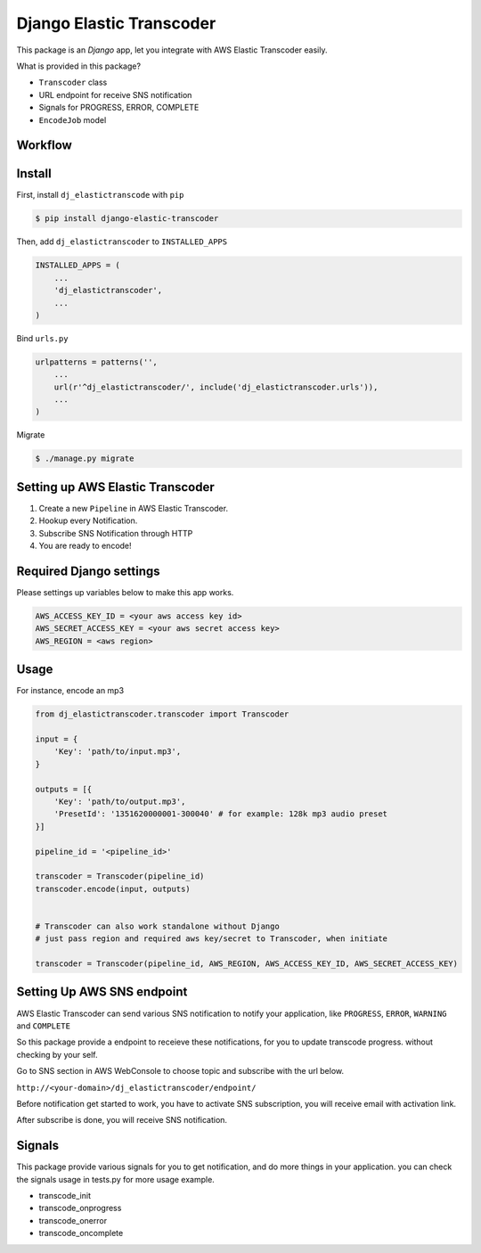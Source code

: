 Django Elastic Transcoder
=========================

|Build Status| |Coverage Status|

This package is an `Django` app, let you integrate with AWS Elastic Transcoder easily.

What is provided in this package?

- ``Transcoder`` class
- URL endpoint for receive SNS notification
- Signals for PROGRESS, ERROR, COMPLETE
- ``EncodeJob`` model

Workflow
-----------

.. image:: docs/images/workflow.jpg


Install
-------

First, install ``dj_elastictranscode`` with ``pip``

.. code:: sh

    $ pip install django-elastic-transcoder

Then, add ``dj_elastictranscoder`` to ``INSTALLED_APPS``

.. code:: python

    INSTALLED_APPS = (
        ...
        'dj_elastictranscoder',
        ...
    )

Bind ``urls.py``

.. code:: python

    urlpatterns = patterns('',
        ...
        url(r'^dj_elastictranscoder/', include('dj_elastictranscoder.urls')),
        ...
    )

Migrate

.. code:: sh

    $ ./manage.py migrate

Setting up AWS Elastic Transcoder
---------------------------------

1. Create a new ``Pipeline`` in AWS Elastic Transcoder.
2. Hookup every Notification.
3. Subscribe SNS Notification through HTTP
4. You are ready to encode!


Required Django settings
-------------------------

Please settings up variables below to make this app works.

.. code:: python

    AWS_ACCESS_KEY_ID = <your aws access key id>
    AWS_SECRET_ACCESS_KEY = <your aws secret access key>
    AWS_REGION = <aws region>

Usage
-----

For instance, encode an mp3

.. code:: python

    from dj_elastictranscoder.transcoder import Transcoder

    input = {
        'Key': 'path/to/input.mp3', 
    }

    outputs = [{
        'Key': 'path/to/output.mp3',
        'PresetId': '1351620000001-300040' # for example: 128k mp3 audio preset
    }]

    pipeline_id = '<pipeline_id>'

    transcoder = Transcoder(pipeline_id)
    transcoder.encode(input, outputs)


    # Transcoder can also work standalone without Django
    # just pass region and required aws key/secret to Transcoder, when initiate

    transcoder = Transcoder(pipeline_id, AWS_REGION, AWS_ACCESS_KEY_ID, AWS_SECRET_ACCESS_KEY)


Setting Up AWS SNS endpoint
---------------------------------

AWS Elastic Transcoder can send various SNS notification to notify your application, like ``PROGRESS``, ``ERROR``, ``WARNING`` and ``COMPLETE``

So this package provide a endpoint to receieve these notifications, for you to update transcode progress. without checking by your self.

Go to SNS section in AWS WebConsole to choose topic and subscribe with the url below.

``http://<your-domain>/dj_elastictranscoder/endpoint/``

Before notification get started to work, you have to activate SNS subscription, you will receive email with activation link.

After subscribe is done, you will receive SNS notification.

    
Signals
-----------

This package provide various signals for you to get notification, and do more things in your application. you can check the signals usage in tests.py for more usage example.

* transcode_init
* transcode_onprogress
* transcode_onerror
* transcode_oncomplete


.. |Build Status| image:: https://travis-ci.org/StreetVoice/django-elastic-transcoder.png?branch=master
   :target: https://travis-ci.org/StreetVoice/django-elastic-transcoder
.. |Coverage Status| image:: https://coveralls.io/repos/StreetVoice/django-elastic-transcoder/badge.png?branch=master
   :target: https://coveralls.io/r/StreetVoice/django-elastic-transcoder?branch=master
